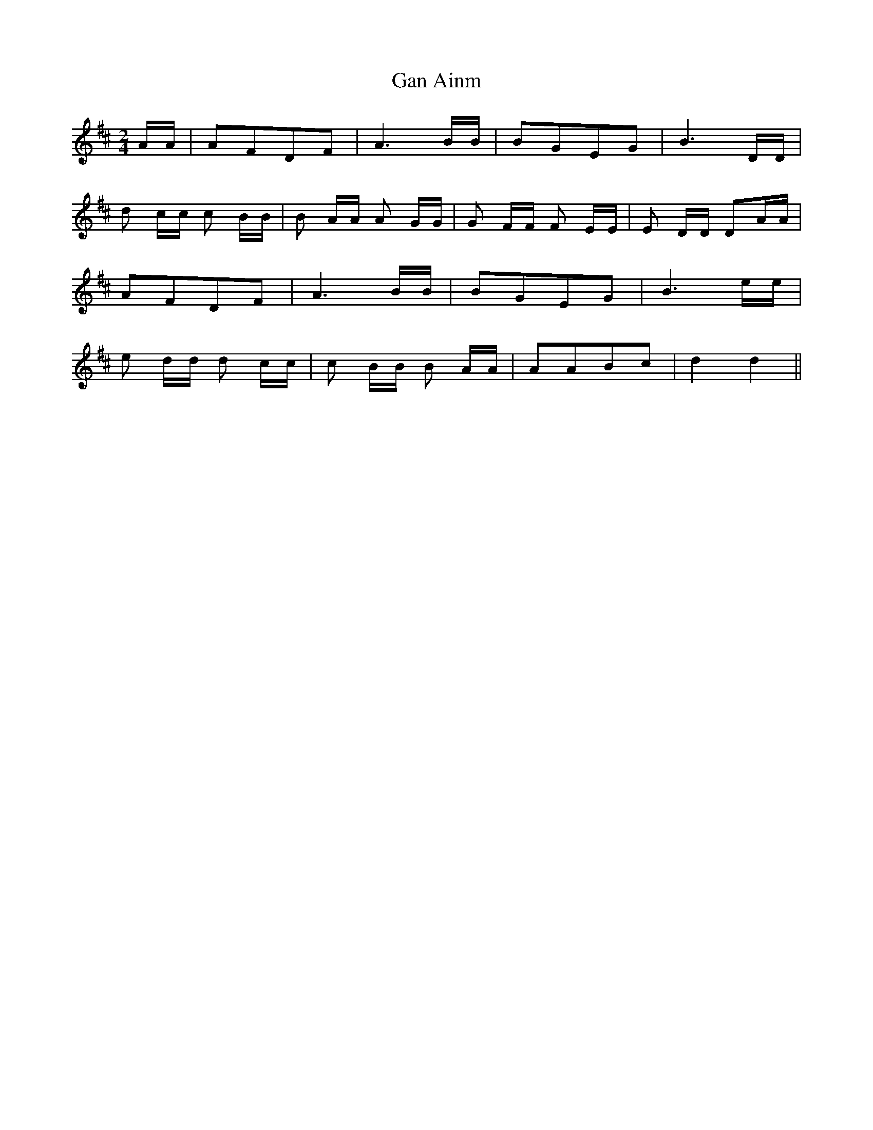 X: 1
T: Gan Ainm
Z: Gard
S: https://thesession.org/tunes/3910#setting3910
R: polka
M: 2/4
L: 1/8
K: Dmaj
A/A/|AFDF|A3 B/B/|BGEG|B3 D/D/|
d c/c/ c B/B/|B A/A/ A G/G/|G F/F/ F E/E/|E D/D/ DA/A/|
AFDF|A3 B/B/|BGEG|B3 e/e/|
e d/d/ d c/c/|c B/B/ B A/A/|AABc|d2 d2 ||

